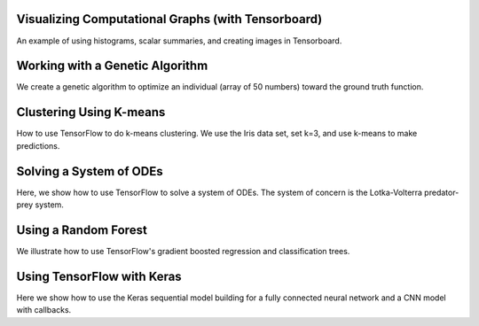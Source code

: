 Visualizing Computational Graphs (with Tensorboard)
===================================================

An example of using histograms, scalar summaries, and creating images in Tensorboard.

Working with a Genetic Algorithm
=================================

We create a genetic algorithm to optimize an individual (array of 50 numbers) toward the 
ground truth function.

Clustering Using K-means
========================

How to use TensorFlow to do k-means clustering.  We use the Iris data set, set k=3, and use
k-means to make predictions.

Solving a System of ODEs
========================

Here, we show how to use TensorFlow to solve a system of ODEs.  The system of concern is the 
Lotka-Volterra predator-prey system.

Using a Random Forest
=======================

We illustrate how to use TensorFlow's gradient boosted regression and classification trees.

Using TensorFlow with Keras
=============================

Here we show how to use the Keras sequential model building for a fully connected neural
network and a CNN model with callbacks.
